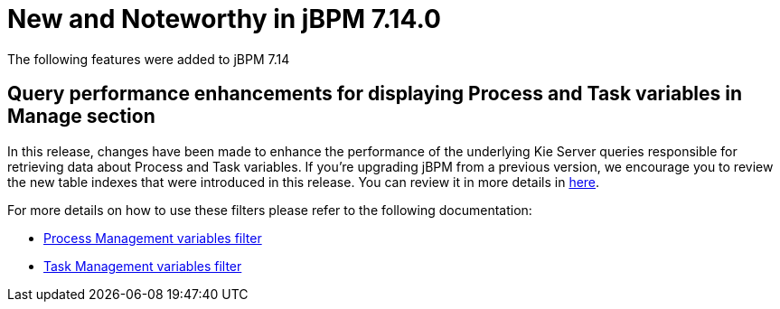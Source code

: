 [[_jbpmreleasenotes7140]]

= New and Noteworthy in jBPM 7.14.0

The following features were added to jBPM 7.14

== Query performance enhancements for displaying Process and Task variables in Manage section

In this release, changes have been made to enhance the performance of the underlying Kie Server queries responsible for
retrieving data about Process and Task variables.
If you're upgrading jBPM from a previous version, we encourage you to review the new table indexes that were introduced
in this release. You can review it in more details in https://github.com/kiegroup/jbpm/tree/master/jbpm-installer/src/main/resources/db/ddl-scripts[here].

For more details on how to use these filters please refer to the following documentation:

* <<Console/ProcessManagement-section.adoc#_special_filter,Process Management variables filter>>
* <<Console/TaskManagement-section.adoc#_special_filter_in_task_inbox_and_tasks,Task Management variables filter>>
